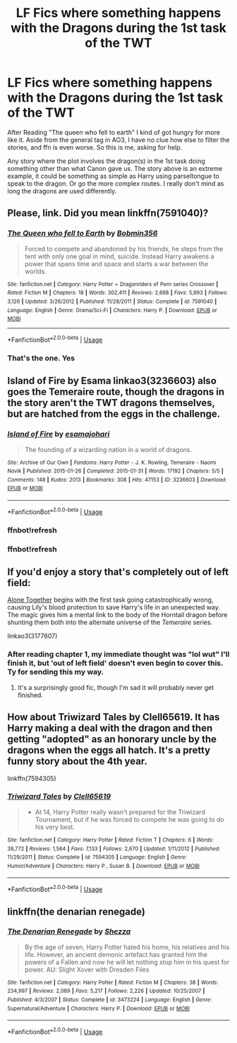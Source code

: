 #+TITLE: LF Fics where something happens with the Dragons during the 1st task of the TWT

* LF Fics where something happens with the Dragons during the 1st task of the TWT
:PROPERTIES:
:Author: Blade1301
:Score: 8
:DateUnix: 1587340071.0
:DateShort: 2020-Apr-20
:FlairText: Request
:END:
After Reading "The queen who fell to earth" I kind of got hungry for more like it. Aside from the general tag in AO3, I have no clue how else to filter the stories, and ffn is even worse. So this is me, asking for help.

Any story where the plot involves the dragon(s) in the 1st task doing something other than what Canon gave us. The story above is an extreme example, it could be something as simple as Harry using parseltongue to speak to the dragon. Or go the more complex routes. I really don't mind as long the dragons are used differently.


** Please, link. Did you mean linkffn(7591040)?
:PROPERTIES:
:Author: ceplma
:Score: 5
:DateUnix: 1587341876.0
:DateShort: 2020-Apr-20
:END:

*** [[https://www.fanfiction.net/s/7591040/1/][*/The Queen who fell to Earth/*]] by [[https://www.fanfiction.net/u/777540/Bobmin356][/Bobmin356/]]

#+begin_quote
  Forced to compete and abandoned by his friends, he steps from the tent with only one goal in mind, suicide. Instead Harry awakens a power that spans time and space and starts a war between the worlds.
#+end_quote

^{/Site/:} ^{fanfiction.net} ^{*|*} ^{/Category/:} ^{Harry} ^{Potter} ^{+} ^{Dragonriders} ^{of} ^{Pern} ^{series} ^{Crossover} ^{*|*} ^{/Rated/:} ^{Fiction} ^{M} ^{*|*} ^{/Chapters/:} ^{18} ^{*|*} ^{/Words/:} ^{302,411} ^{*|*} ^{/Reviews/:} ^{2,668} ^{*|*} ^{/Favs/:} ^{5,993} ^{*|*} ^{/Follows/:} ^{3,126} ^{*|*} ^{/Updated/:} ^{3/26/2012} ^{*|*} ^{/Published/:} ^{11/28/2011} ^{*|*} ^{/Status/:} ^{Complete} ^{*|*} ^{/id/:} ^{7591040} ^{*|*} ^{/Language/:} ^{English} ^{*|*} ^{/Genre/:} ^{Drama/Sci-Fi} ^{*|*} ^{/Characters/:} ^{Harry} ^{P.} ^{*|*} ^{/Download/:} ^{[[http://www.ff2ebook.com/old/ffn-bot/index.php?id=7591040&source=ff&filetype=epub][EPUB]]} ^{or} ^{[[http://www.ff2ebook.com/old/ffn-bot/index.php?id=7591040&source=ff&filetype=mobi][MOBI]]}

--------------

*FanfictionBot*^{2.0.0-beta} | [[https://github.com/tusing/reddit-ffn-bot/wiki/Usage][Usage]]
:PROPERTIES:
:Author: FanfictionBot
:Score: 3
:DateUnix: 1587341888.0
:DateShort: 2020-Apr-20
:END:


*** That's the one. Yes
:PROPERTIES:
:Author: Blade1301
:Score: 2
:DateUnix: 1587343211.0
:DateShort: 2020-Apr-20
:END:


** Island of Fire by Esama linkao3(3236603) also goes the Temeraire route, though the dragons in the story aren't the TWT dragons themselves, but are hatched from the eggs in the challenge.
:PROPERTIES:
:Author: bgottfried91
:Score: 5
:DateUnix: 1587356565.0
:DateShort: 2020-Apr-20
:END:

*** [[https://archiveofourown.org/works/3236603][*/Island of Fire/*]] by [[https://www.archiveofourown.org/users/esama/pseuds/esama/users/johari/pseuds/johari][/esamajohari/]]

#+begin_quote
  The founding of a wizarding nation in a world of dragons.
#+end_quote

^{/Site/:} ^{Archive} ^{of} ^{Our} ^{Own} ^{*|*} ^{/Fandoms/:} ^{Harry} ^{Potter} ^{-} ^{J.} ^{K.} ^{Rowling,} ^{Temeraire} ^{-} ^{Naomi} ^{Novik} ^{*|*} ^{/Published/:} ^{2015-01-26} ^{*|*} ^{/Completed/:} ^{2015-01-31} ^{*|*} ^{/Words/:} ^{17192} ^{*|*} ^{/Chapters/:} ^{5/5} ^{*|*} ^{/Comments/:} ^{148} ^{*|*} ^{/Kudos/:} ^{2013} ^{*|*} ^{/Bookmarks/:} ^{308} ^{*|*} ^{/Hits/:} ^{47153} ^{*|*} ^{/ID/:} ^{3236603} ^{*|*} ^{/Download/:} ^{[[https://archiveofourown.org/downloads/3236603/Island%20of%20Fire.epub?updated_at=1574997565][EPUB]]} ^{or} ^{[[https://archiveofourown.org/downloads/3236603/Island%20of%20Fire.mobi?updated_at=1574997565][MOBI]]}

--------------

*FanfictionBot*^{2.0.0-beta} | [[https://github.com/tusing/reddit-ffn-bot/wiki/Usage][Usage]]
:PROPERTIES:
:Author: FanfictionBot
:Score: 2
:DateUnix: 1587356859.0
:DateShort: 2020-Apr-20
:END:


*** ffnbot!refresh
:PROPERTIES:
:Author: bgottfried91
:Score: 1
:DateUnix: 1587356588.0
:DateShort: 2020-Apr-20
:END:


*** ffnbot!refresh
:PROPERTIES:
:Author: bgottfried91
:Score: 1
:DateUnix: 1587356825.0
:DateShort: 2020-Apr-20
:END:


** If you'd enjoy a story that's completely out of left field:

[[https://archiveofourown.org/works/3177607/chapters/6902765][Alone Together]] begins with the first task going catastrophically wrong, causing Lily's blood protection to save Harry's life in an unexpected way. The magic gives him a mental link to the body of the Horntail dragon before shunting them both into the alternate universe of the /Temeraire/ series.

linkao3(3177607)
:PROPERTIES:
:Author: chiruochiba
:Score: 2
:DateUnix: 1587342372.0
:DateShort: 2020-Apr-20
:END:

*** After reading chapter 1, my immediate thought was "lol wut" I'll finish it, but 'out of left field' doesn't even begin to cover this. Ty for sending this my way.
:PROPERTIES:
:Author: Blade1301
:Score: 2
:DateUnix: 1587345330.0
:DateShort: 2020-Apr-20
:END:

**** It's a surprisingly good fic, though I'm sad it will probably never get finished.
:PROPERTIES:
:Author: chiruochiba
:Score: 1
:DateUnix: 1587345731.0
:DateShort: 2020-Apr-20
:END:


** How about Triwizard Tales by Clell65619. It has Harry making a deal with the dragon and then getting "adopted" as an honorary uncle by the dragons when the eggs all hatch. It's a pretty funny story about the 4th year.

linkffn(7594305)
:PROPERTIES:
:Author: reddog44mag
:Score: 2
:DateUnix: 1587418302.0
:DateShort: 2020-Apr-21
:END:

*** [[https://www.fanfiction.net/s/7594305/1/][*/Triwizard Tales/*]] by [[https://www.fanfiction.net/u/1298529/Clell65619][/Clell65619/]]

#+begin_quote
  - At 14, Harry Potter really wasn't prepared for the Triwizard Tournament, but if he was forced to compete he was going to do his very best.
#+end_quote

^{/Site/:} ^{fanfiction.net} ^{*|*} ^{/Category/:} ^{Harry} ^{Potter} ^{*|*} ^{/Rated/:} ^{Fiction} ^{T} ^{*|*} ^{/Chapters/:} ^{6} ^{*|*} ^{/Words/:} ^{38,772} ^{*|*} ^{/Reviews/:} ^{1,564} ^{*|*} ^{/Favs/:} ^{7,133} ^{*|*} ^{/Follows/:} ^{2,670} ^{*|*} ^{/Updated/:} ^{1/11/2012} ^{*|*} ^{/Published/:} ^{11/29/2011} ^{*|*} ^{/Status/:} ^{Complete} ^{*|*} ^{/id/:} ^{7594305} ^{*|*} ^{/Language/:} ^{English} ^{*|*} ^{/Genre/:} ^{Humor/Adventure} ^{*|*} ^{/Characters/:} ^{Harry} ^{P.,} ^{Susan} ^{B.} ^{*|*} ^{/Download/:} ^{[[http://www.ff2ebook.com/old/ffn-bot/index.php?id=7594305&source=ff&filetype=epub][EPUB]]} ^{or} ^{[[http://www.ff2ebook.com/old/ffn-bot/index.php?id=7594305&source=ff&filetype=mobi][MOBI]]}

--------------

*FanfictionBot*^{2.0.0-beta} | [[https://github.com/tusing/reddit-ffn-bot/wiki/Usage][Usage]]
:PROPERTIES:
:Author: FanfictionBot
:Score: 1
:DateUnix: 1587418316.0
:DateShort: 2020-Apr-21
:END:


** linkffn(the denarian renegade)
:PROPERTIES:
:Author: solidariteten
:Score: 1
:DateUnix: 1587370728.0
:DateShort: 2020-Apr-20
:END:

*** [[https://www.fanfiction.net/s/3473224/1/][*/The Denarian Renegade/*]] by [[https://www.fanfiction.net/u/524094/Shezza][/Shezza/]]

#+begin_quote
  By the age of seven, Harry Potter hated his home, his relatives and his life. However, an ancient demonic artefact has granted him the powers of a Fallen and now he will let nothing stop him in his quest for power. AU: Slight Xover with Dresden Files
#+end_quote

^{/Site/:} ^{fanfiction.net} ^{*|*} ^{/Category/:} ^{Harry} ^{Potter} ^{*|*} ^{/Rated/:} ^{Fiction} ^{M} ^{*|*} ^{/Chapters/:} ^{38} ^{*|*} ^{/Words/:} ^{234,997} ^{*|*} ^{/Reviews/:} ^{2,089} ^{*|*} ^{/Favs/:} ^{5,217} ^{*|*} ^{/Follows/:} ^{2,226} ^{*|*} ^{/Updated/:} ^{10/25/2007} ^{*|*} ^{/Published/:} ^{4/3/2007} ^{*|*} ^{/Status/:} ^{Complete} ^{*|*} ^{/id/:} ^{3473224} ^{*|*} ^{/Language/:} ^{English} ^{*|*} ^{/Genre/:} ^{Supernatural/Adventure} ^{*|*} ^{/Characters/:} ^{Harry} ^{P.} ^{*|*} ^{/Download/:} ^{[[http://www.ff2ebook.com/old/ffn-bot/index.php?id=3473224&source=ff&filetype=epub][EPUB]]} ^{or} ^{[[http://www.ff2ebook.com/old/ffn-bot/index.php?id=3473224&source=ff&filetype=mobi][MOBI]]}

--------------

*FanfictionBot*^{2.0.0-beta} | [[https://github.com/tusing/reddit-ffn-bot/wiki/Usage][Usage]]
:PROPERTIES:
:Author: FanfictionBot
:Score: 1
:DateUnix: 1587370771.0
:DateShort: 2020-Apr-20
:END:
